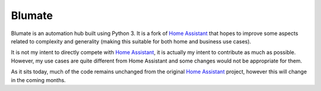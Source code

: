 Blumate
=======

Blumate is an automation hub built using Python 3. It is a fork of `Home Assistant <https://home-assistant.io>`__ that hopes to improve some aspects related to complexity and generality (making this suitable for both home and business use cases).

It is not my intent to directly compete with `Home Assistant <https://home-assistant.io>`__, it is actually my intent to contribute as much as possible. However, my use cases are quite different from Home Assistant and some changes would not be appropriate for them. 

As it sits today, much of the code remains unchanged from the original `Home Assistant <https://home-assistant.io>`__ project, however this will change in the coming months.
